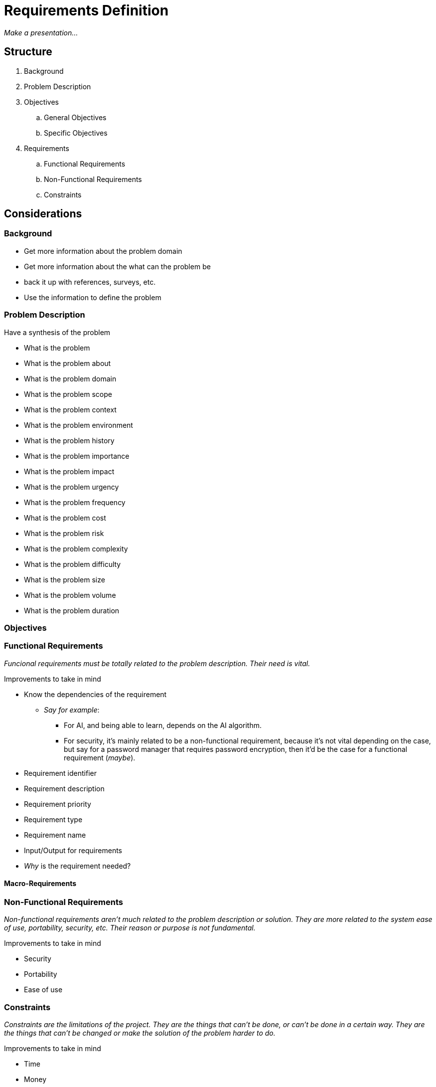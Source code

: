 = Requirements Definition

_Make a presentation..._

== Structure

. Background
. Problem Description
. Objectives
.. General Objectives
.. Specific Objectives
. Requirements
.. Functional Requirements
.. Non-Functional Requirements
.. Constraints

== Considerations

=== Background

* Get more information about the problem domain
* Get more information about the what can the problem be
* back it up with references, surveys, etc.
* Use the information to define the problem

=== Problem Description

.Have a synthesis of the problem

* What is the problem
* What is the problem about
* What is the problem domain
* What is the problem scope
* What is the problem context
* What is the problem environment
* What is the problem history
* What is the problem importance
* What is the problem impact
* What is the problem urgency
* What is the problem frequency
* What is the problem cost
* What is the problem risk
* What is the problem complexity
* What is the problem difficulty
* What is the problem size
* What is the problem volume
* What is the problem duration

=== Objectives

=== Functional Requirements

_Funcional requirements must be totally related to the problem description. Their need is vital._

.Improvements to take in mind
* Know the dependencies of the requirement
** _Say for example_:
*** For AI, and being able to learn, depends on the AI algorithm.
*** For security, it's mainly related to be a non-functional requirement, because it's not vital depending on the case, but say for a password manager that requires password encryption, then it'd be the case for a functional requirement (_maybe_).
* Requirement identifier
* Requirement description
* Requirement priority
* Requirement type
* Requirement name
* Input/Output for requirements
* _Why_ is the requirement needed?

==== Macro-Requirements



=== Non-Functional Requirements

_Non-functional requirements aren't much related to the problem description or solution. They are more related to the system ease of use, portability, security, etc. Their reason or purpose is not fundamental._

.Improvements to take in mind
* Security
* Portability
* Ease of use


=== Constraints

_Constraints are the limitations of the project. They are the things that can't be done, or can't be done in a certain way. They are the things that can't be changed or make the solution of the problem harder to do._

.Improvements to take in mind
* Time
* Money
* Resources
* Technology
* Knowledge
* Skills
* Tools
* Hardware
